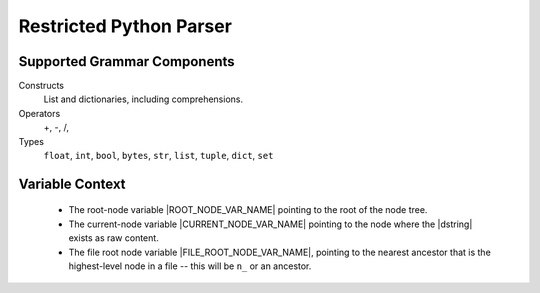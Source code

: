 .. _Restricted Python Parser:

Restricted Python Parser
=========================

.. todo :: Finish specifying what is supported.

Supported Grammar Components
------------------------------

Constructs
 List and dictionaries, including comprehensions.

Operators
 +, -, /, 

Types
  ``float``, ``int``, ``bool``, ``bytes``, ``str``, ``list``, ``tuple``, ``dict``, ``set``


Variable Context
------------------

 * The root-node variable |ROOT_NODE_VAR_NAME| pointing to the root of the node tree.
 * The current-node variable |CURRENT_NODE_VAR_NAME| pointing to the node where the |dstring| exists as raw content.
 * The file root node variable |FILE_ROOT_NODE_VAR_NAME|, pointing to the nearest ancestor that is the highest-level node in a file -- this will be ``n_`` or an ancestor.
